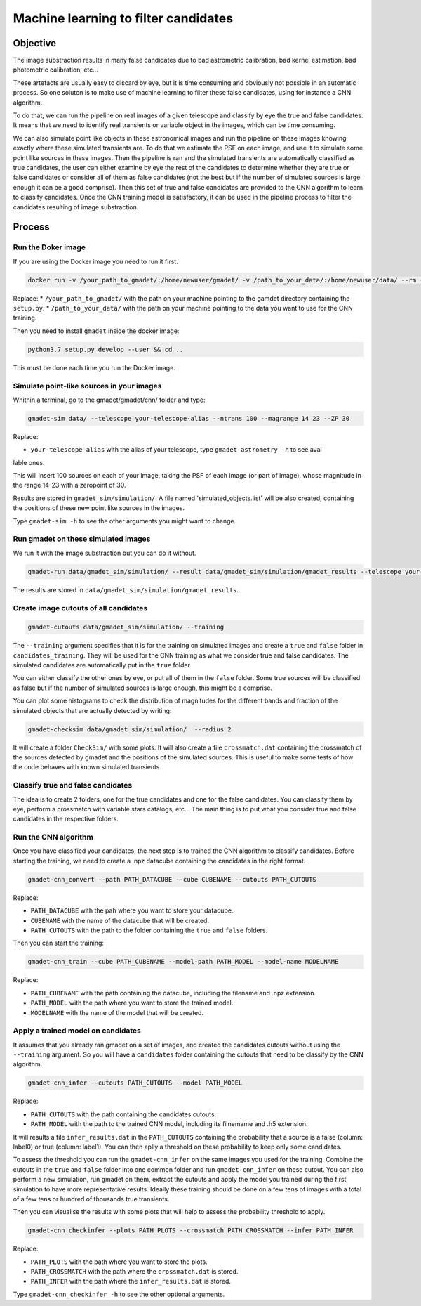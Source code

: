 =====================================
Machine learning to filter candidates
=====================================


Objective
---------

The image substraction results in many false candidates due to bad astrometric calibration, bad kernel estimation, bad photometric calibration, etc...


These artefacts are usually easy to discard by eye, but it is time consuming and obviously not possible in an automatic process. So one soluton is to make use of machine learning to filter these false candidates, using for instance a CNN algorithm.

To do that, we can run the pipeline on real images of a given telescope and classify by eye the true and false candidates. It means that we need to identify real transients or variable object in the images, which can be time consuming.

We can also simulate point like objects in these astronomical images and run the pipeline on these images knowing exactly where these simulated transients are. To do that we estimate the PSF on each image, and use it to simulate some point like sources in these images. Then the pipeline is ran and the simulated transients are automatically classified as true candidates, the user can either examine by eye the rest of the candidates to determine whether they are true or false candidates or consider all of them as false candidates (not the best but if the number of simulated sources is large enough it can be a good comprise). Then this set of true and false candidates are provided to the CNN algorithm to learn to classify candidates. Once the CNN training model is satisfactory, it can be used in the pipeline process to filter the candidates resulting of image substraction.


Process
-------

Run the Doker image
^^^^^^^^^^^^^^^^^^^

If you are using the Docker image you need to run it first.

.. code-block:: console

   docker run -v /your_path_to_gmadet/:/home/newuser/gmadet/ -v /path_to_your_data/:/home/newuser/data/ --rm -it dcorre/gmadet

Replace:
* ``/your_path_to_gmadet/`` with the path on your machine pointing to the gamdet directory containing the ``setup.py``.
* ``/path_to_your_data/`` with the path on your machine pointing to the data you want to use for the CNN training.

Then you need to install ``gmadet`` inside the docker image:

.. code-block:: console

   python3.7 setup.py develop --user && cd ..

This must be done each time you run the Docker image.



Simulate point-like sources in your images
^^^^^^^^^^^^^^^^^^^^^^^^^^^^^^^^^^^^^^^^^^

Whithin a terminal, go to the gmadet/gmadet/cnn/ folder and type:

.. code-block:: console

   gmadet-sim data/ --telescope your-telescope-alias --ntrans 100 --magrange 14 23 --ZP 30

Replace:

* ``your-telescope-alias`` with the alias of your telescope, type ``gmadet-astrometry -h`` to see avai
lable ones.

This will insert 100 sources on each of your image, taking the PSF of each image (or part of image), whose magnitude in the range 14-23 with a zeropoint of 30.

Results are stored in ``gmadet_sim/simulation/``. A file named 'simulated_objects.list' will be also created, containing the positions of these new point like sources in the images.


Type ``gmadet-sim -h`` to see the other arguments you might want to change.


Run gmadet on these simulated images
^^^^^^^^^^^^^^^^^^^^^^^^^^^^^^^^^^^^

We run it with the image substraction but you can do it without.

.. code-block:: console

   gmadet-run data/gmadet_sim/simulation/ --result data/gmadet_sim/simulation/gmadet_results --telescope your-telescope-alias --radius-crossmatch 3 --threshold 4 --sub ps1 --ps1-method individual

The results are stored in ``data/gmadet_sim/simulation/gmadet_results``.


Create image cutouts of all candidates
^^^^^^^^^^^^^^^^^^^^^^^^^^^^^^^^^^^^^^

.. code-block:: console

    gmadet-cutouts data/gmadet_sim/simulation/ --training

The ``--training`` argument specifies that it is for the training on simulated images and create a ``true`` and ``false`` folder in ``candidates_training``. They will be used for the CNN training as what we consider true and false candidates. The simulated candidates are automatically put in the ``true`` folder.

You can either classify the other ones by eye, or put all of them in the ``false`` folder. Some true sources will be classified as false but if the number of simulated sources is large enough, this might be a comprise.


You can plot some histograms to check the distribution of magnitudes for the different bands and fraction of the simulated objects that are actually detected by writing:

.. code-block:: console

    gmadet-checksim data/gmadet_sim/simulation/  --radius 2

It will create a folder ``CheckSim/`` with some plots. It will also create a file ``crossmatch.dat`` containing the crossmatch of the sources detected by gmadet and the positions of the simulated sources. This is useful to make some tests of how the code behaves with known simulated transients.


Classify true and false candidates
^^^^^^^^^^^^^^^^^^^^^^^^^^^^^^^^^^

The idea is to create 2 folders, one for the true candidates and one for the false candidates. You can classify them by eye, perform a crossmatch with variable stars catalogs, etc...
The main thing is to put what you consider true and false candidates in the respective folders.


Run the CNN algorithm
^^^^^^^^^^^^^^^^^^^^^

Once you have classified your candidates, the next step is to trained the CNN algorithm to classify candidates. Before starting the training, we need to create a .npz datacube containing the candidates in the right format.

.. code-block:: console

    gmadet-cnn_convert --path PATH_DATACUBE --cube CUBENAME --cutouts PATH_CUTOUTS

Replace:

* ``PATH_DATACUBE`` with the pah where you want to store your datacube.
* ``CUBENAME`` with the name of the datacube that will be created.
* ``PATH_CUTOUTS`` with the path to the folder containing the ``true`` and ``false`` folders.

Then you can start the training:

.. code-block:: console

    gmadet-cnn_train --cube PATH_CUBENAME --model-path PATH_MODEL --model-name MODELNAME

Replace:

* ``PATH_CUBENAME`` with the path containing the datacube, including the filename and .npz extension.
* ``PATH_MODEL`` with the path where you want to store the trained model.
* ``MODELNAME`` with the name of the model that will be created.


Apply a trained model on candidates
^^^^^^^^^^^^^^^^^^^^^^^^^^^^^^^^^^^

It assumes that you already ran gmadet on a set of images, and created the candidates cutouts without using the ``--training`` argument. So you will have a ``candidates`` folder containing the cutouts that need to be classify by the CNN algorithm.

.. code-block:: console

    gmadet-cnn_infer --cutouts PATH_CUTOUTS --model PATH_MODEL

Replace:

* ``PATH_CUTOUTS`` with the path containing the candidates cutouts.
* ``PATH_MODEL`` with the path to the trained CNN model, including its filnemame and .h5 extension.

It will results a file ``infer_results.dat`` in the ``PATH_CUTOUTS`` containing the probability that a source is a false (column: label0) or true (column: label1). You can then aplly a threshold on these probability to keep only some candidates.

To assess the threshold you can run the ``gmadet-cnn_infer`` on the same images you used for the training. Combine the cutouts in the ``true`` and ``false`` folder into one common folder and run ``gmadet-cnn_infer`` on these cutout.
You can also perform a new simulation, run gmadet on them, extract the cutouts and apply the model you trained during the first simulation to have more representative results.
Ideally these training should be done on a few tens of images with a total of a few tens or hundred of thousands true transients.

Then you can visualise the results with some plots that will help to assess the probability threshold to apply.

.. code-block:: console

    gmadet-cnn_checkinfer --plots PATH_PLOTS --crossmatch PATH_CROSSMATCH --infer PATH_INFER

Replace:

* ``PATH_PLOTS`` with the path where you want to store the plots.
* ``PATH_CROSSMATCH`` with the path where the ``crossmatch.dat`` is stored.
* ``PATH_INFER`` with the path where the ``infer_results.dat`` is stored.


Type ``gmadet-cnn_checkinfer -h`` to see the other optional arguments.
